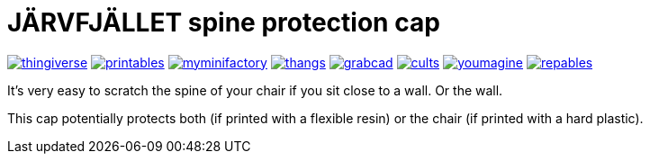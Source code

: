 # JÄRVFJÄLLET spine protection cap

image:../.media/thingiverse.png[link="https://www.thingiverse.com/thing:5175805"]
image:../.media/printables.png[link="https://www.printables.com/model/356172-jarvfjallet-office-chair-spine-protection-cap"]
image:../.media/myminifactory.png[link="https://www.myminifactory.com/object/3d-print-jArvfjAllet-office-chair-spine-protection-cap-266697"]
image:../.media/thangs.png[link="https://thangs.com/model/41743"]
image:../.media/grabcad.png[link="https://grabcad.com/library/jarvfjallet-office-chair-spine-protection-cap-1"]
image:../.media/cults.png[link="https://cults3d.com/en/3d-model/home/jarvfjallet-office-chair-spine-protection-cap"]
image:../.media/youmagine.png[link="https://www.youmagine.com/designs/jarvfjallet-office-chair-spine-protection-cap"]
image:../.media/repables.png[link="https://repables.com/r/2179"]

It's very easy to scratch the spine of your chair if you sit close to a wall. Or the wall.

This cap potentially protects both (if printed with a flexible resin) or the chair (if printed with a hard plastic).
